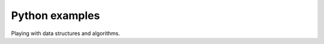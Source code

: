 Python examples
==============================================

Playing with data structures and algorithms.
